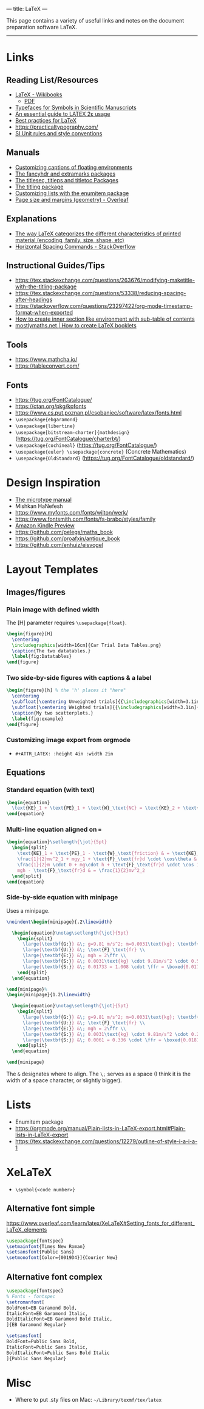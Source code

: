 ---
title: LaTeX
---

This page contains a variety of useful links and notes on the document preparation software LaTeX.

-----

* Links
** Reading List/Resources
- [[https://en.wikibooks.org/wiki/LaTeX][LaTeX - Wikibooks]]
  - [[https://upload.wikimedia.org/wikipedia/commons/2/2d/LaTeX.pdf][PDF]]
- [[https://physics.nist.gov/cuu/pdf/typefaces.pdf][Typefaces for Symbols in Scientific Manuscripts]]
- [[http://anorien.csc.warwick.ac.uk/mirrors/CTAN/info/l2tabu/english/l2tabuen.pdf][An essential guide to LATEX 2ε usage]]
- [[https://user.math.uni-bremen.de/~grimpen/LaTeX.html][Best practices for LaTeX]]
- https://practicaltypography.com/
- [[https://physics.nist.gov/cuu/Units/checklist.html][SI Unit rules and style conventions]]
** Manuals
- [[http://tug.ctan.org/tex-archive/macros/latex/contrib/caption/caption-eng.pdf][Customizing captions of floating environments]]
- [[https://mirrors.concertpass.com/tex-archive/macros/latex/contrib/fancyhdr/fancyhdr.pdf][The fancyhdr and extramarks packages]]
- [[https://ctan.math.washington.edu/tex-archive/macros/latex/contrib/titlesec/titlesec.pdf][The titlesec, titleps and titletoc Packages]]
- [[https://mirrors.concertpass.com/tex-archive/macros/latex/contrib/titling/titling.pdf][The titling package]]
- [[https://ctan.math.illinois.edu/macros/latex/contrib/enumitem/enumitem.pdf][Customizing lists with the enumitem package]]
- [[https://www.overleaf.com/learn/latex/Page_size_and_margins][Page size and margins (geometry) - Overleaf]]
** Explanations
- [[https://tex.stackexchange.com/questions/7669/bfseries-is-to-textbf-as-what-is-to-textsf][The way LaTeX categorizes the different characteristics of printed material (encoding, family, size, shape, etc)]]
- [[https://tex.stackexchange.com/questions/74353/what-commands-are-there-for-horizontal-spacing][Horizontal Spacing Commands - StackOverflow]]
** Instructional Guides/Tips
- https://tex.stackexchange.com/questions/263676/modifying-maketitle-with-the-titling-package
- https://tex.stackexchange.com/questions/53338/reducing-spacing-after-headings
- https://stackoverflow.com/questions/23297422/org-mode-timestamp-format-when-exported
- [[https://tex.stackexchange.com/questions/155411/how-to-create-inner-section-like-environment-with-sub-table-of-contents][How to create inner section like environment with sub-table of contents]]
- [[https://mostlymaths.net/2008/09/latex-booklets.html/][mostlymaths.net  | How to create LaTeX booklets]]
** Tools
- https://www.mathcha.io/
- https://tableconvert.com/
** Fonts
- https://tug.org/FontCatalogue/
- https://ctan.org/pkg/kpfonts
- https://www.cs.put.poznan.pl/csobaniec/software/latex/fonts.html
- ~\usepackage{ebgaramond}~
- ~\usepackage{libertine}~
- ~\usepackage[bitstream-charter]{mathdesign}~ (https://tug.org/FontCatalogue/charterbt/)
- ~\usepackage{cochineal}~ (https://tug.org/FontCatalogue/)
- ~\usepackage{euler} \usepackage{concrete}~ (Concrete Mathematics)
- ~\usepackage{OldStandard}~ (https://tug.org/FontCatalogue/oldstandard/)
* Design Inspiration
- [[https://ctan.math.utah.edu/ctan/tex-archive/macros/latex/contrib/microtype/microtype.pdf][The microtype manual]]
- Mishkan HaNefesh
- https://www.myfonts.com/fonts/wilton/werk/
- https://www.fontsmith.com/fonts/fs-brabo/styles/family
- [[https://www.amazon.com/gp/product/B01LB8FIYW/ref=x_gr_w_glide_sout?caller=Goodreads&callerLink=https%3A%2F%2Fwww.goodreads.com%2Fbook%2Fshow%2F31838289-mishkan-hanefesh&tag=x_gr_w_glide_sout-20&asin=B01LB8FIYW&revisionId=&format=4&depth=1][Amazon Kindle Preview]]
- https://github.com/pelegs/maths_book
- https://github.com/proafxin/antique_book
- https://github.com/enhuiz/eisvogel
* Layout Templates
** Images/figures
*** Plain image with defined width
The [H] parameter requires ~\usepackage{float}~.
#+begin_src latex
  \begin{figure}[H]
    \centering
    \includegraphics[width=16cm]{Car Trial Data Tables.png}
    \caption{The two datatables.}
    \label{fig:Datatables}
  \end{figure}
#+end_src
*** Two side-by-side figures with captions & a label
#+begin_src latex
  \begin{figure}[h] % the 'h' places it "here"
    \centering
    \subfloat[\centering Unweighted trials]{{\includegraphics[width=3.1in]{(Unweighted) x̄ Distance Travelled vs. Height.png} }}
    \subfloat[\centering Weighted trials]{{\includegraphics[width=3.1in]{(Weighted) x̄ Distance Travelled vs. Height.png} }}
    \caption{My two scatterplots.}
    \label{fig:example}
  \end{figure}
#+end_src
*** Customizing image export from orgmode
- ~#+ATTR_LATEX: :height 4in :width 2in~
** Equations
*** Standard equation (with text)
#+begin_src latex
  \begin{equation}
    \text{KE}_1 + \text{PE}_1 + \text{W}_\text{NC} = \text{KE}_2 + \text{PE}_2
  \end{equation}
#+end_src
*** Multi-line equation aligned on ~=~
#+begin_src latex
  \begin{equation}\setlength{\jot}{5pt}
    \begin{split}
      \text{KE}_1 + \text{PE}_1 - \text{W}_\text{friction} & = \text{KE}_2 + \text{PE}_2 \\
      \frac{1}{2}mv^2_1 + mgy_1 + \text{F}_\text{fr}d \cdot \cos\theta & = \frac{1}{2}mv^2_2 + mgy_2 \\
      \frac{1}{2}m \cdot 0 + mg\cdot h + \text{F}_\text{fr}d \cdot \cos 180^\circ & =  \frac{1}{2}mv^2_2 + mg \cdot 0 \\
      mgh - \text{F}_\text{fr}d & = \frac{1}{2}mv^2_2
    \end{split}
  \end{equation}
#+end_src
*** Side-by-side equation with minipage
Uses a minipage.
#+begin_src latex
  \noindent\begin{minipage}{.2\linewidth}

    \begin{equation}\notag\setlength{\jot}{5pt}
      \begin{split}
        \large{\textbf{G:}} &\; g=9.81 m/s^2; m=0.0031\text{kg}; \textbf{h=0.57\text{m}}; d=0.504\text{m}\\
        \large{\textbf{U:}} &\; \text{F}_\text{fr} \\
        \large{\textbf{E:}} &\; mgh = 2\ffr \\
        \large{\textbf{S:}} &\; 0.0031\text{kg} \cdot 9.81m/s^2 \cdot 0.57\text{m} = 0.504\text{m} \cdot 2 \cdot \ffr \\ 
        \large{\textbf{S:}} &\; 0.01733 = 1.008 \cdot \ffr = \boxed{0.017\text{N}}
      \end{split}
    \end{equation}

  \end{minipage}%
  \begin{minipage}{1.2\linewidth}

    \begin{equation}\notag\setlength{\jot}{5pt}
      \begin{split}
        \large{\textbf{G:}} &\; g=9.81 m/s^2; m=0.0031\text{kg}; \textbf{h=0.20\text{m}}; d=0.168\text{m}\\
        \large{\textbf{U:}} &\; \text{F}_\text{fr} \\
        \large{\textbf{E:}} &\; mgh = 2\ffr \\
        \large{\textbf{S:}} &\; 0.0031\text{kg} \cdot 9.81m/s^2 \cdot 0.20\text{m} = 0.168\text{m} \cdot 2 \cdot \ffr \\ 
        \large{\textbf{S:}} &\; 0.0061 = 0.336 \cdot \ffr = \boxed{0.0181\text{N}}
      \end{split}
    \end{equation}

  \end{minipage}
#+end_src
The ~&~ designates where to align. The ~\;~ serves as a space (I think it is the
width of a space character, or slightly bigger).
* Lists
- Enumitem package
- https://orgmode.org/manual/Plain-lists-in-LaTeX-export.html#Plain-lists-in-LaTeX-export
- https://tex.stackexchange.com/questions/12279/outline-of-style-i-a-i-a-1
* XeLaTeX
- ~\symbol{<code number>}~
** Alternative font simple
https://www.overleaf.com/learn/latex/XeLaTeX#Setting_fonts_for_different_LaTeX_elements
#+begin_src latex
  \usepackage{fontspec}
  \setmainfont{Times New Roman}
  \setsansfont{Public Sans}
  \setmonofont[Color={0019D4}]{Courier New}
#+end_src
** Alternative font complex
#+begin_src latex
  \usepackage{fontspec}
  % Fonts - fontspec
  \setromanfont[
  BoldFont=EB Garamond Bold,
  ItalicFont=EB Garamond Italic,
  BoldItalicFont=EB Garamond Bold Italic,
  ]{EB Garamond Regular}

  \setsansfont[
  BoldFont=Public Sans Bold,
  ItalicFont=Public Sans Italic,
  BoldItalicFont=Public Sans Bold Italic
  ]{Public Sans Regular}
#+end_src
* Misc
- Where to put .sty files on Mac: ~~/Library/texmf/tex/latex~
